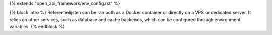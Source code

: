 {% extends "open_api_framework/env_config.rst" %}

{% block intro %}
Referentielijsten can be ran both as a Docker container or directly on a VPS or
dedicated server. It relies on other services, such as database and cache
backends, which can be configured through environment variables.
{% endblock %}
